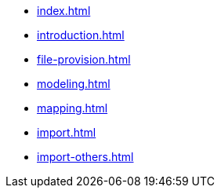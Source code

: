 * xref:index.adoc[]
* xref:introduction.adoc[]
* xref:file-provision.adoc[]
* xref:modeling.adoc[]
* xref:mapping.adoc[]
* xref:import.adoc[]
* xref:import-others.adoc[]
